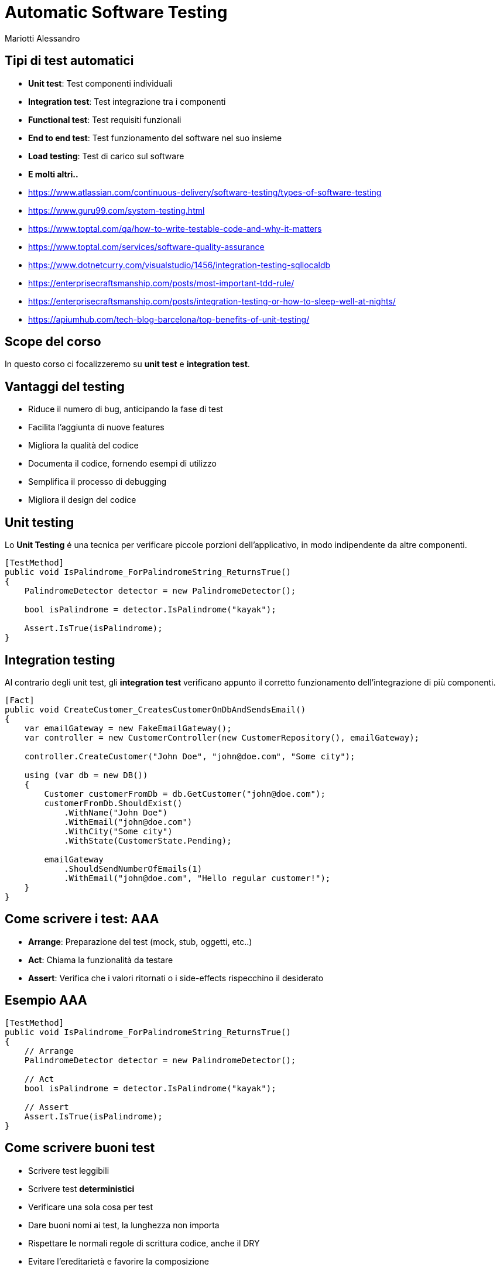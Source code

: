 :revealjsdir: reveal.js
:revealjs_theme: solarized
:source-highlighter: highlightjs
:customcss: style.css
:revealjs_width: 1440
:revealjs_height: 900
= Automatic Software Testing
Mariotti Alessandro

== Tipi di test automatici

[%step]
* *Unit test*: Test componenti individuali
* *Integration test*: Test integrazione tra i componenti
* *Functional test*: Test requisiti funzionali
* *End to end test*: Test funzionamento del software nel suo insieme
* *Load testing*: Test di carico sul software
* *E molti altri..*

[.notes]
--
* https://www.atlassian.com/continuous-delivery/software-testing/types-of-software-testing
* https://www.guru99.com/system-testing.html
* https://www.toptal.com/qa/how-to-write-testable-code-and-why-it-matters
* https://www.toptal.com/services/software-quality-assurance
* https://www.dotnetcurry.com/visualstudio/1456/integration-testing-sqllocaldb
* https://enterprisecraftsmanship.com/posts/most-important-tdd-rule/
* https://enterprisecraftsmanship.com/posts/integration-testing-or-how-to-sleep-well-at-nights/
* https://apiumhub.com/tech-blog-barcelona/top-benefits-of-unit-testing/
--
== Scope del corso

In questo corso ci focalizzeremo su *unit test* e *integration test*.

== Vantaggi del testing

[%step]
* Riduce il numero di bug, anticipando la fase di test
* Facilita l'aggiunta di nuove features
* Migliora la qualità del codice
* Documenta il codice, fornendo esempi di utilizzo
* Semplifica il processo di debugging
* Migliora il design del codice

== Unit testing

Lo *Unit Testing* é una tecnica per verificare piccole porzioni
dell'applicativo, in modo indipendente da altre componenti.

[source,csharp]
----
[TestMethod]
public void IsPalindrome_ForPalindromeString_ReturnsTrue()
{
    PalindromeDetector detector = new PalindromeDetector();

    bool isPalindrome = detector.IsPalindrome("kayak");

    Assert.IsTrue(isPalindrome);
}
----

== Integration testing

Al contrario degli unit test, gli *integration test* verificano
appunto il corretto funzionamento dell'integrazione di più componenti.

[source,csharp,role="stretch"]
----
[Fact]
public void CreateCustomer_CreatesCustomerOnDbAndSendsEmail()
{
    var emailGateway = new FakeEmailGateway();
    var controller = new CustomerController(new CustomerRepository(), emailGateway);

    controller.CreateCustomer("John Doe", "john@doe.com", "Some city");

    using (var db = new DB())
    {
        Customer customerFromDb = db.GetCustomer("john@doe.com");
        customerFromDb.ShouldExist()
            .WithName("John Doe")
            .WithEmail("john@doe.com")
            .WithCity("Some city")
            .WithState(CustomerState.Pending);

        emailGateway
            .ShouldSendNumberOfEmails(1)
            .WithEmail("john@doe.com", "Hello regular customer!");
    }
}
----

== Come scrivere i test: AAA

[%step]
* *Arrange*: Preparazione del test (mock, stub, oggetti, etc..)
* *Act*: Chiama la funzionalità da testare
* *Assert*: Verifica che i valori ritornati o i side-effects
     rispecchino il desiderato

== Esempio AAA
[source,csharp]
----
[TestMethod]
public void IsPalindrome_ForPalindromeString_ReturnsTrue()
{
    // Arrange
    PalindromeDetector detector = new PalindromeDetector();

    // Act
    bool isPalindrome = detector.IsPalindrome("kayak");

    // Assert
    Assert.IsTrue(isPalindrome);
}
----


== Come scrivere buoni test

[%step]
* Scrivere test leggibili
* Scrivere test *deterministici*
* Verificare una sola cosa per test
* Dare buoni nomi ai test, la lunghezza non importa
* Rispettare le normali regole di scrittura codice, anche il DRY
* Evitare l'ereditarietà e favorire la composizione
* Differenziare bene tra unit test e integration test
* *Non commentare/ignorare i test se non funzionano*

== Alcune regole speciali per gli unit test

Per gli unit test ci sono alcune regole che non valgono negli
integration test. Infatti si deve:

* Scrivere test corti
* Scrivere test veloci da eseguire
* Verificare parti indipendenti di codice
* Verificare i casi nominali e dare enfasi sui casi limite,
  usando il buon senso: La mia logica é veramente così complessa da
  richiedere tanti test?

[.notes]
--
https://dzone.com/articles/10-tips-to-writing-good-unit-tests
--

== Come scrivere codice testabile

C'é codice più testabile e c'é codice meno testabile.

Vediamo di capire cosa rende poco testabile i nostri sorgenti per
evitare di ritrovarci in queste brutte situazioni.

[source,csharp,role="stretch"]
----
public static string GetTimeOfDay()
{
    DateTime time = DateTime.Now;
    if (time.Hour >= 0 && time.Hour < 6)
    {
        return "Night";
    }
    if (time.Hour >= 6 && time.Hour < 12)
    {
        return "Morning";
    }
    if (time.Hour >= 12 && time.Hour < 18)
    {
        return "Afternoon";
    }
    return "Evening";
}
----

=== !

Il test corrispondente risulterebbe una cosa simile:

[source,csharp]
----
[TestMethod]
public void GetTimeOfDay_At6AM_ReturnsMorning()
{
 // Arrange: change system time to 6 AM
 ????

 // Act
 string timeOfDay = GetTimeOfDay();

 // Assert
 Assert.AreEqual("Morning", timeOfDay);
}
----

=== !

Il codice infatti viola alcuni principi:

[%step]
* É fortemente legato alla sorgente del dato (`DateTime.Now`)
* Viola il principio di *Responsabilità Singola* (Single
  Responsibility Principle)
* Non é chiaro cosa faccia il metodo dalla sola segnatura
* Dipende da uno stato globale mutabile

[.notes]
--
It is tightly coupled to the concrete data source. It is not possible
to reuse this method for processing date and time retrieved from other
sources, or passed as an argument; the method works only with the date
and time of the particular machine that executes the code. Tight
coupling is the primary root of most testability problems.

It violates the Single Responsibility Principle (SRP). The method has
multiple responsibilities; it consumes the information and also
processes it. Another indicator of SRP violation is when a single
class or method has more than one reason to change. From this
perspective, the GetTimeOfDay() method could be changed either because
of internal logic adjustments, or because the date and time source
should be changed.

It lies about the information required to get its job done. Developers
must read every line of the actual source code to understand what
hidden inputs are used and where they come from. The method signature
alone is not enough to understand the method’s behavior.

It is hard to predict and maintain. The behavior of a method that
depends on a mutable global state cannot be predicted by merely
reading the source code; it is necessary to take into account its
current value, along with the whole sequence of events that could have
changed it earlier. In a real-world application, trying to unravel all
that stuff becomes a real headache.
--

=== !

Si possono facilmente risolvere tutti i problemi semplicemente dando in input l'ora:

[source,csharp,role="stretch"]
----
public static string GetTimeOfDay(DateTime dateTime)
{
    if (dateTime.Hour >= 0 && dateTime.Hour < 6)
    {
        return "Night";
    }
    if (dateTime.Hour >= 6 && dateTime.Hour < 12)
    {
        return "Morning";
    }
    if (dateTime.Hour >= 12 && dateTime.Hour < 18)
    {
        return "Noon";
    }
    return "Evening";
}
----

=== !

Ed avere infatti un test scritto bene e deterministico.

[source,csharp]
----
[TestMethod]
public void GetTimeOfDay_For6AM_ReturnsMorning()
{
     // Arrange
     var datetime = new DateTime(2015, 12, 31, 06, 00, 00);

    // Act
     string timeOfDay = GetTimeOfDay(datetime);

    // Assert
    Assert.AreEqual("Morning", timeOfDay);
}
----

== Dependency Injection

O ancora meglio, dove possibile usiamo la Dependency Injection

[source,csharp,role="stretch"]
----
public class TimeOfDayService {

    private readonly IDateTimeProvider _dateTimeProvider;

    public TimeOfDayService(IDateTimeProvider dateTimeProvider)
    {
        _dateTimeProvider = dateTimeProvider;
    }

    public string GetTimeOfDay()
    {
        var dateTime = _dateTimeProvider.GetDateTime();

        if (dateTime.Hour >= 0 && dateTime.Hour < 6)
        {
            return "Night";
        }
        [...]
        return "Evening";
    }
}
----

=== !

E nei test quindi possiamo usare un mock o una classe di appoggio

[source,csharp]
----
public class FakeDateTimeProvider : IDateTimeProvider
{
    public DateTime ReturnValue { get; set; }

    public DateTime GetDateTime() { return ReturnValue; }

    public FakeDateTimeProvider(DateTime returnValue) { ReturnValue = returnValue; }
}
----

=== !

E quindi nel test:
[source,csharp]
----
[TestMethod]
public void GetTimeOfDay_For6AM_ReturnsMorning()
{
    // Arrange
    var fakeDateTimeProvider = new FakeDateTimeProvider(new DateTime(2015, 12, 31, 23, 59, 59))
    var sut = new TimeOfDayService(fakeDateTimeProvider);

    // Act
    string timeOfDay = sut.GetTimeOfDay(datetime);

    // Assert
    Assert.AreEqual("Morning", timeOfDay);
}
----

== Cosa evitare

* Singletons
* Metodi impuri statici e variabili statiche o globali
* Non determinismo
* Side-effects, funzioni impure

=== Singletons

[source,csharp]
----
User GetUser(int userId)
{
    User user;
    if (UserCache.Instance.ContainsKey(userId))
    {
        user = UserCache.Instance[userId];
    }
    else
    {
        user = _userService.LoadUser(userId);
        UserCache.Instance[userId] = user;
    }
    return user;
}
----

Questo codice é difficile da testare, poiché due test potrebbero
avere comportamenti differenti in base all'ordine in cui vengono
eseguiti, ed é difficile rimuovere la dipendenza dalla `UserCache`

=== Metodi statici, non determinismo

Abbiamo già visto questo caso, ve lo ricordate?

[source,csharp]
----
public static string GetTimeOfDay()
{
    DateTime time = DateTime.Now;
    if (time.Hour >= 0 && time.Hour < 6)
    {
        return "Night";
    }
    if (time.Hour >= 6 && time.Hour < 12)
    [...]
}
----

Invece una funzione statica pura va bene:

[source,csharp]
----
double Circumference(double radius) { return 2 * Math.PI * radius; }
----

== Differenze degli Integration tests

Vediamo ora le differenze degli integration test dagli unit test:

* *Incapsulamento*: Gli unit test non usano risorse esterne, mentre gli
  integration test richiedono componenti esterne come un DB o la rete.
* *Complessità*: Gli integration test sono solitamente più complessi
  da scrivere, poiché richiedono maggiore setup
* *Scopo*: Gli integration test non dovrebbero verificare la business logic,
  che va testata con gli unit test, ma solo il corretto funzionamento
  delle varie parti messe insieme.

== Come scrivere buoni integration tests

* Usare meno mock possibili: stiamo verificando appunto l'integrazione
  tra varie componenti
* Non verificare la business logic, ma l'integrazione tra componenti
* Riutilizzare il più possibile setup di altri test esistenti
* Usare molto logging (occhio alle performances: usare logging debug,
  abilitato solo nei test)
* Dove possibile, usare gli stessi componenti usati in produzione
  (e.g.: No Database in memoria, ma un TestContainer)
* Per testare failures (e.g. il mio codice si comporta bene con un
  errore di connessione o una connessione lenta?) usare librerie
  adatte (Java: MockWebServer o TestContainers + Toxiproxy)

[.notes]
--
* https://techbeacon.com/devops/6-best-practices-integration-testing-continuous-integration
* https://www.softwaretestinghelp.com/what-is-integration-testing/
* https://dzone.com/articles/integration-testing-what-it-is-and-how-to-do-it-ri
* https://phauer.com/2019/focus-integration-tests-mock-based-tests/ !!
* https://phauer.com/2017/dont-use-in-memory-databases-tests-h2/
--

=== Caso di esempio

Immaginiamo di avere un'API `/products` che carica dei prodotti da DB,
richiede informazioni sulle tasse da un servizio esterno ed esegue dei
calcoli sui costi.

image:assets/example-1-production.svg[Real life example,600]

=== Integration test individuali

Possiamo scrivere degli integration test che verificano ogni singolo
componente ed una sua integrazione, usando mock.

image:assets/example-2-mock-based-testing.svg[Mock Based Testing,600]

[.notes]
--
https://www.toptal.com/qa/how-to-write-testable-code-and-why-it-matters
https://bentolor.github.io/java9to13
--

=== Integration test completo

Oppure possiamo testare di qualcosa più vicino all'ambiente di
produzione...

image:assets/example-3-integration-test.svg[Integration Testing,600]

[.notes]
--

* Accurate, meaningful and production-close tests. We test all classes
  and layers together and in the same way as in production. Bugs in
  the integration of the classes are much more likely to be
  detected. Thus, we are testing closer to reality and a green test is
  much more meaningful.

* Robust against refactorings. Integration tests are less likely to
  break when we do refactorings like extracting code to new methods or
  classes or changing the internal data structure that is passed
  around. We are now testing behavior and focusing on the input and
  output, which should not change after a refactoring of the
  application’s internals. Besides, integration tests are so powerful
  because we can immediately see if an internal refactoring broke
  something. Due to our experience, this is a huge relief.

* One test class to write. Ideally, we get along with a single
  integration test. Sure, the initial wiring and data creation for
  integration tests take more effort, but we only have to do it
  once. However, the world is not black and white. You can still write
  unit tests in addition to the integration tests. But you might end
  up testing the same things multiple times.

* Testing against the production database. The tests are even more
  meaningful because we are testing against the real database in the
  same version as in production. If a query succeeds in the tests, it
  will also in production. Moreover, you can use every
  database-specific feature and test it properly.  Easy setup and
  execution. Although we are doing integration testing against a real
  database, the setup is easy, because we can do the complete setup in
  the test class using Java code. There is no need to deploy the
  application to a certain staging environment and execute a dedicated
  test suite against this deployment. Moreover, we execute these
  integration tests like a normal unit test during the test phase of
  our build. No special treatment.
--

== Qualità dei test: Test Coverage

La test coverage ci può dare un'idea sulla qualità del nostri test
in un progetto. Maggiore é la coverage, migliore é la nostra suite
di test.

Purtroppo però non riesce a darci un'idea sulla reale efficacia dei
test: non misura infatti quanti casi sono gestiti.

== Qualità dei test: Mutation testing

Con il mutation testing, delle *mutazioni* randomiche vengono
introdotte nel codice, e vengono eseguiti i test.

Se un test fallisce, la mutazione é *uccisa*. Se il test passa, la
mutazione é *sopravvissuta*.

La qualità dei test é misurata dal numero di mutazioni *uccise*.

Esempio Java: http://pitest.org/

[.notes]
--
http://pitest.org/
--
== Per il futuro: TDD

Nel *Test Driven Development* si scrivono prima i test e poi il codice
vero e proprio. Il ciclo di sviluppo é diviso in tre fasi:

[%step]
1. *Fase rossa:* Si scrive un nuovo test per la funzione da
  sviluppare, che deve fallire, poiché la funzionalità ancora non
  esiste.
2. *Fase verde:* Si scrive il minimo di codice possibile per fare
  funzionare il test.
3. *Fase grigia:* Si rifattorizza il codice per portarlo ad adeguati
  standard di qualità.

== Per il futuro: Extreme programming

"L'extreme programming (XP), è una metodologia di sviluppo del
software che enfatizza la scrittura di codice di qualità e la rapidità
di risposta ai cambiamenti di requisiti. Appartiene alla famiglia
delle metodologie agili, e come tale prescrive lo sviluppo iterativo e
incrementale strutturato in brevi cicli di sviluppo."

Wikipedia: https://it.wikipedia.org/wiki/Extreme_programming

[.divide]
== Le 12 regole dell'XP

[.west]
[%step]
* Pair programming
* Planning game
* TDD
* Whole Team
* Continuous Integration
* Refactoring

[.east]
[%step]
* Small Releases
* Coding Standards
* Collective code ownership
* Simple design
* System metaphor
* Sustainable pace

[.notes]
--
Feedback a scala fine

    Pair programming - Due programmatori lavorano insieme su una sola workstation, il driver è colui che scrive il codice mentre il navigator ragiona sull'approccio e pensa se può funzionare. Questo rende il codice prodotto di migliore qualità. I due programmatori devono avere la stessa esperienza.
    Planning Game - è una riunione di pianificazione che avviene una volta per iterazione, tipicamente una volta a settimana.
    Test driven development - i test automatici (sia unitari che di accettazione) vengono scritti prima di scrivere il codice.
    Whole Team - in XP, il "cliente" non è colui che paga il conto, ma la persona che realmente utilizza il sistema. Il cliente deve essere presente e disponibile a verificare (sono consigliate riunioni settimanali o Jour fixe).

Processo continuo

    Integrazione continua - Integrare continuamente i cambiamenti al codice eviterà ritardi più avanti nel ciclo del progetto, causati da problemi d'integrazione.
    Refactoring o Design Improvement - riscrivere il codice senza alterarne le funzionalità esterne, cambiando l'architettura, in modo da renderlo più semplice e generico.
    Small Releases - consegna del software avviene tramite frequenti rilasci di funzionalità che creano del valore concreto.

Comprensione condivisa

    Coding standards - Scegliere ed utilizzare un preciso standard di scrittura del codice. Questo rappresenta un insieme di regole concordate, che l'intero team di sviluppo accetta di rispettare nel corso del progetto.
    Collective code ownership - significa che ognuno è responsabile di tutto il codice; quindi contribuisce alla stesura chiunque sia coinvolto nel progetto.
    Simple design - i programmatori dovrebbero utilizzare un approccio del tipo "semplice è meglio" alla progettazione software. Progettare al minimo e con il cliente.
    System metaphor - descrivere il sistema con una metafora, anche per la descrizione formale. Questa può essere considerata come una storia che ognuno - clienti, programmatori, e manager - può raccontare circa il funzionamento del sistema.

Benessere dei programmatori

    Sustainable pace - il concetto è che i programmatori o gli sviluppatori software non dovrebbero lavorare più di 40 ore a settimana.
--

== Un'ultima cosa...

*I TEST VANNO ESEGUITI!*
